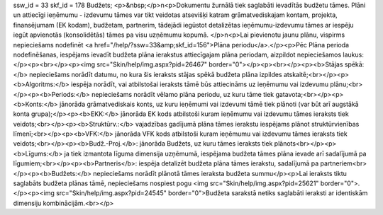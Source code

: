 ssw_id = 33skf_id = 178Budžets;<p>&nbsp;</p>\n<p>Dokumentu žurnālā tiek saglabāti ievadītās budžetu tāmes. Plāni un attiecīgi ieņēmumu - izdevumu tāmes var tikt veidotas atsevišķi katram grāmatvediskajam kontam, projekta, finansējumam (EK kodam), budžetam, partnerim, tādejādi iegūstot detalizētas ieņēmumu-izdevumu tāmes ar iespēju iegūt apvienotās (konsolidētās) tāmes pa visu uzņēmumu kopumā. </p>\n<p>Lai pievienotu jaunu plānu, vispirms nepieciešams nodefinēt <a href="/help/?ssw=33&amp;skf_id=156">Plāna periodu</a>.</p><p>Pēc Plāna perioda nodefinēšanas, iespējams ievadīt budžeta plāna ierakstus attiecīgajam plāna periodam, aizpildot nepieciešamos laukus:</p><p><br></p><p><img src="Skin/help/img.aspx?pid=26467" border="0"></p><p><br></p><p><b>Stājas spēkā:</b> nepieciešams norādīt datumu, no kura šis ieraksts stājas spēkā budžeta plāna izpildes atskaitē;<br></p><p><b>Algoritms:</b> iespēja norādīt, vai atbilstošai ieraksts tāmē būs attiecināms uz ieņēmumu vai izdevumu plānu;<br></p><p><b>Periods:</b> nepieciešams norādīt vēlamo plāna periodu, uz kuru tāme tiek gatavota;<br></p><p><b>Konts:</b> jānorāda grāmatvediskais konts, uz kuru ieņēmumi vai izdevumi tāmē tiek plānoti (var būt arī augstākā konta grupa);</p><p><b>EKK:</b> jānorāda EK kods atbilstoši kuram ieņēmumu vai izdevumu tāmes ieraksts tiek veidots;<br></p><p><b>Struktūrv.:</b> vajadzības gadījumā plāna tāmes ierakstu iespējams plānot struktūrvienības līmenī;<br></p><p><b>VFK:</b> jānorāda VFK kods atbilstoši kuram ieņēmumu vai izdevumu tāmes ieraksts tiek veidots;<br></p><p><b>Budž.-Proj.</b>: jānorāda Budžets, uz kuru tāmes ieraksts tiek plānots<br></p><p><b>Līgums:</b> ja tiek izmantota līguma dimensija uzņēmumā, iespējama budžeta tāmes plāna ievade arī sadalījumā pa līgumiem;<br></p><p><b>Partneris</b>: iespēja detalizēt budžeta plāna tāmes ierakstu, sadalījumā pa partneriem<br></p><p><b>Budžets:</b> nepieciešams norādīt plānotā tāmes ieraksta budžeta summu</p><p>Lai ieraksts tiktu saglabāts budžeta plānas tāmē, nepieciešams nospiest pogu <img src="Skin/help/img.aspx?pid=25621" border="0">.</p><p><img src="Skin/help/img.aspx?pid=24545" border="0">Budžeta sarakstā netiks saglabāti ieraksti ar identiskām dimensiju kombinācijām.<br></p>